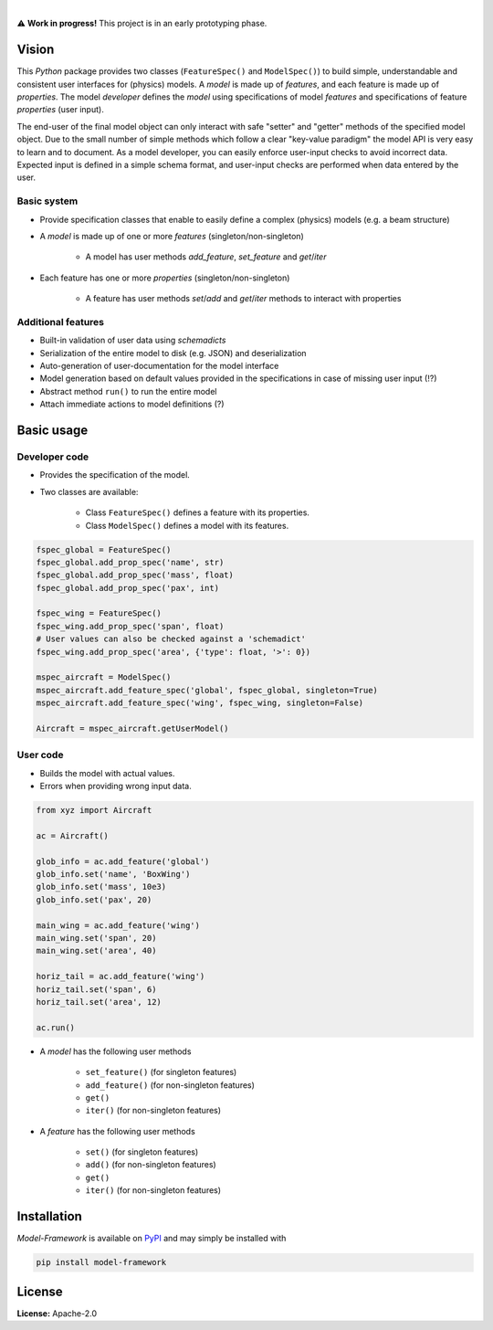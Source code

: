 .. image:: https://img.shields.io/pypi/v/model-framework.svg?style=flat
   :target: https://pypi.org/project/model-framework/
   :alt: Latest PyPI version

.. image:: https://readthedocs.org/projects/mframework/badge/?version=latest
    :target: https://mframework.readthedocs.io/en/latest/?badge=latest
    :alt: Documentation Status

.. image:: https://img.shields.io/badge/license-Apache%202-blue.svg
    :target: https://github.com/airinnova/model-framework/blob/master/LICENSE.txt
    :alt: License

.. image:: https://travis-ci.org/airinnova/model-framework.svg?branch=master
    :target: https://travis-ci.org/airinnova/model-framework
    :alt: Build status

.. image:: https://codecov.io/gh/airinnova/model-framework/branch/master/graph/badge.svg
    :target: https://codecov.io/gh/airinnova/model-framework
    :alt: Coverage

|

.. image:: https://raw.githubusercontent.com/airinnova/model-framework/master/docs/source/_static/images/logo.png
   :target: https://github.com/airinnova/model-framework/
   :alt: logo

⚠ **Work in progress!** This project is in an early prototyping phase.

Vision
======

This *Python* package provides two classes (``FeatureSpec()`` and ``ModelSpec()``) to build simple, understandable and consistent user interfaces for (physics) models. A *model* is made up of *features*, and each feature is made up of *properties*. The model *developer* defines the *model* using specifications of model *features* and specifications of feature *properties* (user input).

The end-user of the final model object can only interact with safe "setter" and "getter" methods of the specified model object. Due to the small number of simple methods which follow a clear "key-value paradigm" the model API is very easy to learn and to document. As a model developer, you can easily enforce user-input checks to avoid incorrect data. Expected input is defined in a simple schema format, and user-input checks are performed when data entered by the user.

Basic system
------------

* Provide specification classes that enable to easily define a complex (physics) models (e.g. a beam structure)
* A *model* is made up of one or more *features* (singleton/non-singleton)

    * A model has user methods *add_feature*, *set_feature* and *get*/*iter*

* Each feature has one or more *properties* (singleton/non-singleton)

    * A feature has user methods *set*/*add* and *get*/*iter* methods to interact with properties

Additional features
-------------------

* Built-in validation of user data using *schemadicts*
* Serialization of the entire model to disk (e.g. JSON) and deserialization
* Auto-generation of user-documentation for the model interface
* Model generation based on default values provided in the specifications in case of missing user input (!?)
* Abstract method ``run()`` to run the entire model
* Attach immediate actions to model definitions (?)

Basic usage
===========

Developer code
--------------

* Provides the specification of the model.
* Two classes are available:

    * Class ``FeatureSpec()`` defines a feature with its properties.
    * Class ``ModelSpec()`` defines a model with its features.

.. code:: python

    fspec_global = FeatureSpec()
    fspec_global.add_prop_spec('name', str)
    fspec_global.add_prop_spec('mass', float)
    fspec_global.add_prop_spec('pax', int)

    fspec_wing = FeatureSpec()
    fspec_wing.add_prop_spec('span', float)
    # User values can also be checked against a 'schemadict'
    fspec_wing.add_prop_spec('area', {'type': float, '>': 0})

    mspec_aircraft = ModelSpec()
    mspec_aircraft.add_feature_spec('global', fspec_global, singleton=True)
    mspec_aircraft.add_feature_spec('wing', fspec_wing, singleton=False)

    Aircraft = mspec_aircraft.getUserModel()

User code
---------

* Builds the model with actual values.
* Errors when providing wrong input data.

.. code:: python

    from xyz import Aircraft

    ac = Aircraft()

    glob_info = ac.add_feature('global')
    glob_info.set('name', 'BoxWing')
    glob_info.set('mass', 10e3)
    glob_info.set('pax', 20)

    main_wing = ac.add_feature('wing')
    main_wing.set('span', 20)
    main_wing.set('area', 40)

    horiz_tail = ac.add_feature('wing')
    horiz_tail.set('span', 6)
    horiz_tail.set('area', 12)

    ac.run()

* A *model* has the following user methods

    * ``set_feature()`` (for singleton features)
    * ``add_feature()`` (for non-singleton features)
    * ``get()``
    * ``iter()`` (for non-singleton features)

* A *feature* has the following user methods

    * ``set()`` (for singleton features)
    * ``add()`` (for non-singleton features)
    * ``get()``
    * ``iter()`` (for non-singleton features)

Installation
============

*Model-Framework* is available on `PyPI <https://pypi.org/project/model-framework/>`_ and may simply be installed with

.. code::

    pip install model-framework

License
=======

**License:** Apache-2.0
